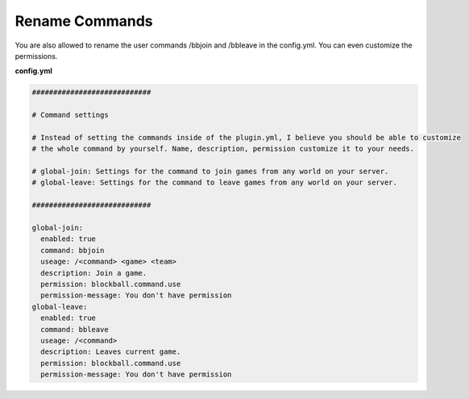 Rename Commands
~~~~~~~~~~~~~~~

You are also allowed to rename the user commands /bbjoin and /bbleave in the config.yml. You can even customize the permissions.

**config.yml**

.. code-block:: yaml

    ############################

    # Command settings

    # Instead of setting the commands inside of the plugin.yml, I believe you should be able to customize
    # the whole command by yourself. Name, description, permission customize it to your needs.

    # global-join: Settings for the command to join games from any world on your server.
    # global-leave: Settings for the command to leave games from any world on your server.

    ############################

    global-join:
      enabled: true
      command: bbjoin
      useage: /<command> <game> <team>
      description: Join a game.
      permission: blockball.command.use
      permission-message: You don't have permission
    global-leave:
      enabled: true
      command: bbleave
      useage: /<command>
      description: Leaves current game.
      permission: blockball.command.use
      permission-message: You don't have permission
